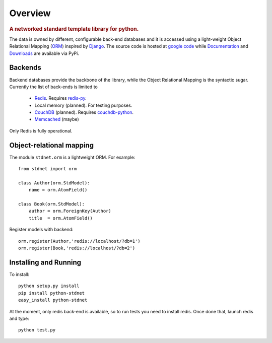 .. _intro-overview:

=====================
Overview
=====================

.. rubric:: A networked standard template library for python.

The data is owned by different, configurable back-end databases and it is accessed using a
light-weight Object Relational Mapping (ORM__) inspired by Django__. 
The source code is hosted at `google code <http://code.google.com/p/python-stdnet/>`_ while
Documentation__ and Downloads__ are
available via PyPi.

Backends
====================
Backend databases provide the backbone of the library, while the Object Relational Mapping
is the syntactic sugar. Currently the list of back-ends is limited to

 * Redis__. Requires redis-py__.
 * Local memory (planned). For testing purposes.
 * CouchDB__ (planned). Requires couchdb-python__.
 * Memcached__ (maybe)

Only Redis is fully operational.
 
 
Object-relational mapping
================================
The module ``stdnet.orm`` is a lightweight ORM. For example::
 
	from stdnet import orm
 		
	class Author(orm.StdModel):
	    name = orm.AtomField()

	class Book(orm.StdModel):
	    author = orm.ForeignKey(Author)
	    title  = orm.AtomField()
	    
Register models with backend::

	orm.register(Author,'redis://localhost/?db=1')
	orm.register(Book,'redis://localhost/?db=2')


Installing and Running
================================
To install::

	python setup.py install
	pip install python-stdnet
	easy_install python-stdnet
	
At the moment, only redis back-end is available, so to run tests you need to install redis. Once done that,
launch redis and type::

	python test.py	    
	    
__ http://en.wikipedia.org/wiki/Object-relational_mapping
__ http://www.djangoproject.com/
__ http://packages.python.org/python-stdnet/
__
__ http://code.google.com/p/redis/
__ http://github.com/andymccurdy/redis-py
__ http://couchdb.apache.org/
__ http://code.google.com/p/couchdb-python/
__ http://memcached.org/

